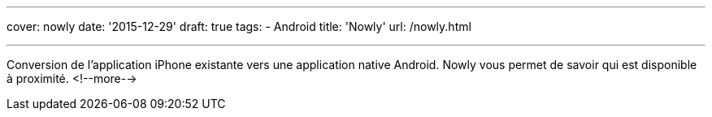 ---
cover: nowly
date: '2015-12-29'
draft: true
tags:
- Android
title: 'Nowly'
url: /nowly.html

---

Conversion de l'application iPhone existante vers une application native Android. Nowly vous permet
de savoir qui est disponible à proximité.
<!--more-->